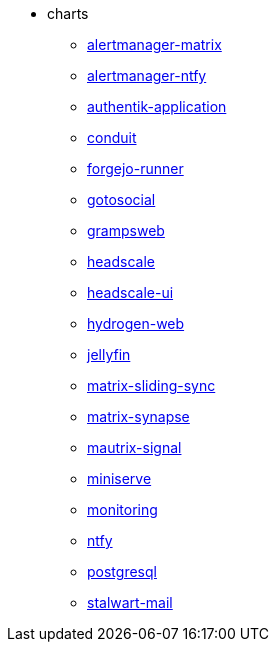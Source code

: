* charts
** xref:alertmanager-matrix.adoc[alertmanager-matrix]
** xref:alertmanager-ntfy.adoc[alertmanager-ntfy]
** xref:authentik-application.adoc[authentik-application]
** xref:conduit.adoc[conduit]
** xref:forgejo-runner.adoc[forgejo-runner]
** xref:gotosocial.adoc[gotosocial]
** xref:grampsweb.adoc[grampsweb]
** xref:headscale.adoc[headscale]
** xref:headscale-ui.adoc[headscale-ui]
** xref:hydrogen-web.adoc[hydrogen-web]
** xref:jellyfin.adoc[jellyfin]
** xref:matrix-sliding-sync.adoc[matrix-sliding-sync]
** xref:matrix-synapse.adoc[matrix-synapse]
** xref:mautrix-signal.adoc[mautrix-signal]
** xref:miniserve.adoc[miniserve]
** xref:monitoring.adoc[monitoring]
** xref:ntfy.adoc[ntfy]
** xref:postgresql.adoc[postgresql]
** xref:stalwart-mail.adoc[stalwart-mail]
